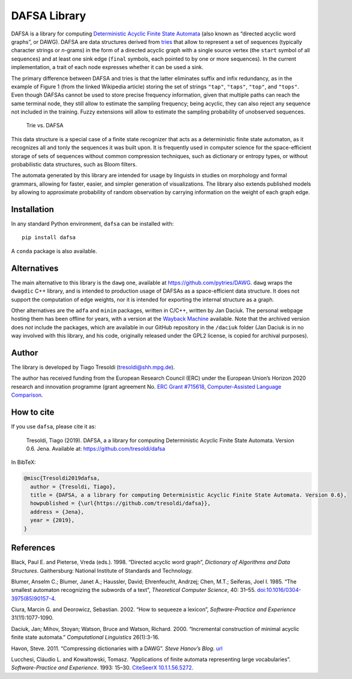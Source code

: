 DAFSA Library
=============

DAFSA is a library for computing `Deterministic Acyclic Finite State
Automata <https://en.wikipedia.org/wiki/Deterministic_acyclic_finite_state_automaton>`__
(also known as “directed acyclic word graphs”, or DAWG). DAFSA are data
structures derived from `tries <https://en.wikipedia.org/wiki/Trie>`__
that allow to represent a set of sequences (typically character strings
or *n*-grams) in the form of a directed acyclic graph with a single
source vertex (the ``start`` symbol of all sequences) and at least one
sink edge (``final`` symbols, each pointed to by one or more sequences).
In the current implementation, a trait of each node expresses whether it
can be used a sink.

The primary difference between DAFSA and tries is that the latter
eliminates suffix and infix redundancy, as in the example of Figure 1
(from the linked Wikipedia article) storing the set of strings
``"tap"``, ``"taps"``, ``"top"``, and ``"tops"``. Even though DAFSAs
cannot be used to store precise frequency information, given that
multiple paths can reach the same terminal node, they still allow to
estimate the sampling frequency; being acyclic, they can also reject any
sequence not included in the training. Fuzzy extensions will allow to
estimate the sampling probability of unobserved sequences.

.. figure:: https://raw.githubusercontent.com/tresoldi/dafsa/master/figures/trie-vs-dafsa.png
   :alt: Trie vs. DAFSA

   Trie vs. DAFSA

This data structure is a special case of a finite state recognizer that
acts as a deterministic finite state automaton, as it recognizes all and
tonly the sequences it was built upon. It is frequently used in computer
science for the space-efficient storage of sets of sequences without
common compression techniques, such as dictionary or entropy types, or
without probabilistic data structures, such as Bloom filters.

The
automata generated by this library are intended for
usage by linguists in studies on morphology and formal grammars, allowing
for faster, easier, and simpler generation of visualizations. The
library also extends published models by allowing to approximate
probability of random observation by carrying information on the weight
of each graph edge.

Installation
------------

In any standard Python environment, ``dafsa`` can be installed with:

::

   pip install dafsa

A ``conda`` package is also available.

Alternatives
------------

The main alternative to this library is the ``dawg`` one, available at
https://github.com/pytries/DAWG. ``dawg`` wraps the ``dwagdic`` C++
library, and is intended to production usage of DAFSAs as a
space-efficient data structure. It does not support the computation of
edge weights, nor it is intended for exporting the internal structure as
a graph.

Other alternatives are the ``adfa`` and ``minim`` packages, written in
C/C++, written by Jan Daciuk. The personal webpage hosting them has been
offline for years, with a version at the `Wayback
Machine <https://web.archive.org/web/20160531133017/http://galaxy.eti.pg.gda.pl/katedry/kiw/pracownicy/Jan.Daciuk/personal/minim.html>`__
available. Note that the archived version does *not* include the
packages, which are available in our GitHub repository in the
``/daciuk`` folder (Jan Daciuk is in no way involved with this library,
and his code, originally released under the GPL2 license, is copied for
archival purposes).

Author
------

The library is developed by Tiago Tresoldi (tresoldi@shh.mpg.de).

The author has received funding from the European Research Council (ERC)
under the European Union’s Horizon 2020 research and innovation
programme (grant agreement
No. `ERC Grant #715618 <https://cordis.europa.eu/project/rcn/206320/factsheet/en>`__,
`Computer-Assisted Language Comparison <https://digling.org/calc/>`__.

How to cite
-----------

If you use ``dafsa``, please cite it as:

   Tresoldi, Tiago (2019). DAFSA, a a library for computing
   Deterministic Acyclic Finite State Automata. Version 0.6. Jena.
   Available at: https://github.com/tresoldi/dafsa

In BibTeX:

.. code:: bibtex

   @misc{Tresoldi2019dafsa,
     author = {Tresoldi, Tiago},
     title = {DAFSA, a a library for computing Deterministic Acyclic Finite State Automata. Version 0.6},
     howpublished = {\url{https://github.com/tresoldi/dafsa}},
     address = {Jena},
     year = {2019},
   }

References
----------

Black, Paul E. and Pieterse, Vreda (eds.). 1998. “Directed acyclic word
graph”, *Dictionary of Algorithms and Data Structures*. Gaithersburg:
National Institute of Standards and Technology.

Blumer, Anselm C.; Blumer, Janet A.; Haussler, David; Ehrenfeucht,
Andrzej; Chen, M.T.; Seiferas, Joel I. 1985. “The smallest automaton
recognizing the subwords of a text”, *Theoretical Computer Science*, 40:
31–55.
`doi:10.1016/0304-3975(85)90157-4 <https://doi.org/10.1016%2F0304-3975%2885%2990157-4>`__.

Ciura, Marcin G. and Deorowicz, Sebastian. 2002. “How to sequeeze a
lexicon”, *Software-Practice and Experience* 31(11):1077-1090.

Daciuk, Jan; Mihov, Stoyan; Watson, Bruce and Watson, Richard. 2000.
“Incremental construction of minimal acyclic finite state automata.”
*Computational Linguistics* 26(1):3-16.

Havon, Steve. 2011. “Compressing dictionaries with a DAWG”. *Steve
Hanov’s Blog*. `url <http://stevehanov.ca/blog/?id=115>`__

Lucchesi, Cláudio L. and Kowaltowski, Tomasz. “Applications of finite
automata representing large vocabularies”. *Software-Practice and
Experience*. 1993: 15–30. `CiteSeerX
10.1.1.56.5272 <https://citeseerx.ist.psu.edu/viewdoc/summary?doi=10.1.1.56.5272>`__.
